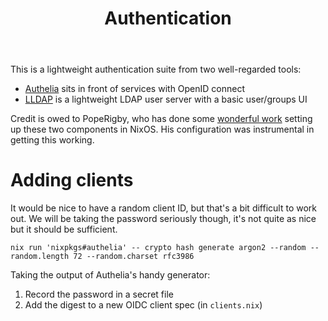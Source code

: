 #+title:  Authentication

This is a lightweight authentication suite from two well-regarded tools:

+ [[https://www.authelia.com/][Authelia]] sits in front of services with OpenID connect
+ [[https://github.com/lldap/lldap][LLDAP]] is a lightweight LDAP user server with a basic user/groups UI

Credit is owed to PopeRigby, who has done some [[https://codeberg.org/PopeRigby/nixos/src/branch/main/systems/x86_64-linux/haddock/services/auth][wonderful work]] setting up these
two components in NixOS. His configuration was instrumental in getting this
working.

* Adding clients

It would be nice to have a random client ID, but that's a bit difficult to work
out. We will be taking the password seriously though, it's not quite as nice but
it should be sufficient.

#+begin_src shell
nix run 'nixpkgs#authelia' -- crypto hash generate argon2 --random --random.length 72 --random.charset rfc3986
#+end_src

Taking the output of Authelia's handy generator:
1. Record the password in a secret file
2. Add the digest to a new OIDC client spec (in =clients.nix=)
